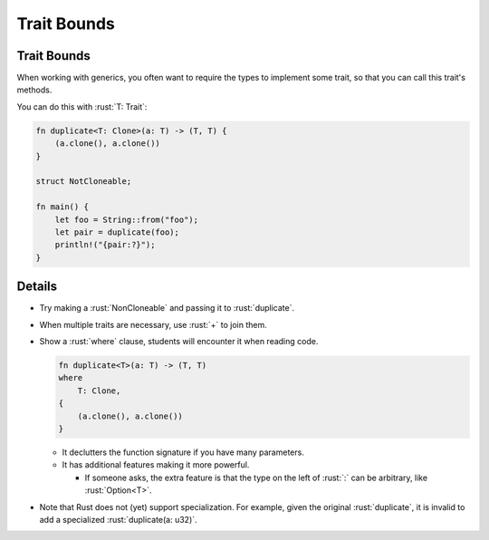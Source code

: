 ==============
Trait Bounds
==============

--------------
Trait Bounds
--------------

When working with generics, you often want to require the types to
implement some trait, so that you can call this trait's methods.

You can do this with :rust:`T: Trait`:

.. code:: rust

   fn duplicate<T: Clone>(a: T) -> (T, T) {
       (a.clone(), a.clone())
   }

   struct NotCloneable;

   fn main() {
       let foo = String::from("foo");
       let pair = duplicate(foo);
       println!("{pair:?}");
   }

---------
Details
---------

-  Try making a :rust:`NonCloneable` and passing it to :rust:`duplicate`.

-  When multiple traits are necessary, use :rust:`+` to join them.

-  Show a :rust:`where` clause, students will encounter it when reading
   code.

   .. code:: rust

      fn duplicate<T>(a: T) -> (T, T)
      where
          T: Clone,
      {
          (a.clone(), a.clone())
      }

   -  It declutters the function signature if you have many parameters.
   -  It has additional features making it more powerful.

      -  If someone asks, the extra feature is that the type on the left
         of :rust:`:` can be arbitrary, like :rust:`Option<T>`.

-  Note that Rust does not (yet) support specialization. For example,
   given the original :rust:`duplicate`, it is invalid to add a specialized
   :rust:`duplicate(a: u32)`.
